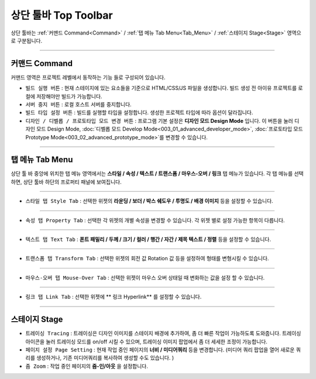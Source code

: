 상단 툴바 Top Toolbar
====================


.. thumbnail:: resource_new/top_toolbar.png

상단 툴바는 :ref:`커맨드 Command<Command>` / :ref:`탭 메뉴 Tab Menu<Tab_Menu>` / :ref:`스테이지 Stage<Stage>` 영역으로 구분됩니다.


----------


.. thumbnail:: resource_new/command.png


커맨드 Command
---------------
.. _Command:

커맨드 영역은 프로젝트 레벨에서 동작하는 기능 들로 구성되어 있습니다.

* ``빌드 실행 버튼`` : 현재 스테이지에 있는 요소들을 기준으로 HTML/CSS/JS 파일을 생성합니다. 빌드 생성 전 아이유 프로젝트를 로컬에 저장해야만 빌드가 가능합니다.
* ``서버 중지 버튼`` : 로컬 호스트 서버를 중지합니다.
* ``빌드 타입 설정 버튼`` : 빌드를 실행할 타입을 설정합니다. 생성한 프로젝트 타입에 따라 옵션이 달라집니다.
* ``디자인 / 디벨롭 / 프로토타입 모드 변경 버튼`` : 프로그램 기본 설정은 **디자인 모드 Design Mode** 입니다. 이 버튼을 눌러 디자인 모드 Design Mode, :doc:`디벨롭 모드 Develop Mode<003_01_advanced_developer_mode>`, :doc:`프로토타입 모드 Prototype Mode<003_02_advanced_prototype_mode>`를 변경할 수 있습니다.



----------


탭 메뉴 Tab Menu
------------------
.. _Tab_Menu:

상단 툴 바 중앙에 위치한 탭 메뉴 영역에서는 **스타일 / 속성 / 텍스트 / 트랜스폼 / 마우스-오버 / 링크** 탭 메뉴가 있습니다. 각 탭 메뉴를 선택하면, 상단 툴바 하단의 프로퍼티 패널에 보여집니다.


----------

.. thumbnail:: resource_new/style_tab.png

* ``스타일 탭 Style Tab`` : 선택한 위젯의 **라운딩 / 보더 / 박스 쉐도우 / 투명도 / 배경 이미지** 등을 설정할 수 있습니다.

----------

.. thumbnail:: resource_new/property_tab.png

* ``속성 탭 Property Tab`` : 선택한 각 위젯의 개별 속성을 변경할 수 있습니다. 각 위젯 별로 설정 가능한 항목이 다릅니다.

----------

.. thumbnail:: resource_new/text_tab.png

* ``텍스트 탭 Text Tab`` : **폰트 패밀리 / 두께 / 크기 / 컬러 / 행간 / 자간 / 제목 텍스트 / 정렬** 등을 설정할 수 있습니다.

----------

.. thumbnail:: resource_new/transform_tab.png

* ``트랜스폼 탭 Transform Tab`` : 선택한 위젯의 회전 값 Rotation 값 등을 설정하여 형태를 변형시킬 수 있습니다.

----------

.. thumbnail:: resource_new/mouseover_tab.png

* ``마우스-오버 탭 Mouse-Over Tab`` : 선택한 위젯이 마우스 오버 상태일 때 변화하는 값을 설정 할 수 있습니다.

----------

.. thumbnail:: resource_new/link_tab.png

* ``링크 탭 Link Tab`` : 선택한 위젯에 ** 링크 Hyperlink** 를 설정할 수 있습니다.



----------


.. thumbnail:: resource_new/stage.png


스테이지 Stage
--------------
.. _Stage:

* ``트레이싱 Tracing`` : 트레이싱은 디자인 이미지를 스테이지 배경에 추가하여, 좀 더 빠른 작업이 가능하도록 도와줍니다. 트레이싱 아이콘을 눌러 트레이싱 모드를 on/off 시킬 수 있으며, 트레이싱 이미지 팝업에서 좀 더 세세한 조정이 가능합니다.
* ``페이지 설정 Page Setting`` : 현재 작업 중인 페이지의 **너비 / 미디어쿼리** 등을 변경합니다. (미디어 쿼리 팝업을 열어 새로운 쿼리를 생성하거나, 기존 미디어쿼리를 복사하여 생성할 수도 있습니다. )
* ``줌 Zoom`` : 작업 중인 페이지의 **줌-인/아웃** 을 설정합니다.
